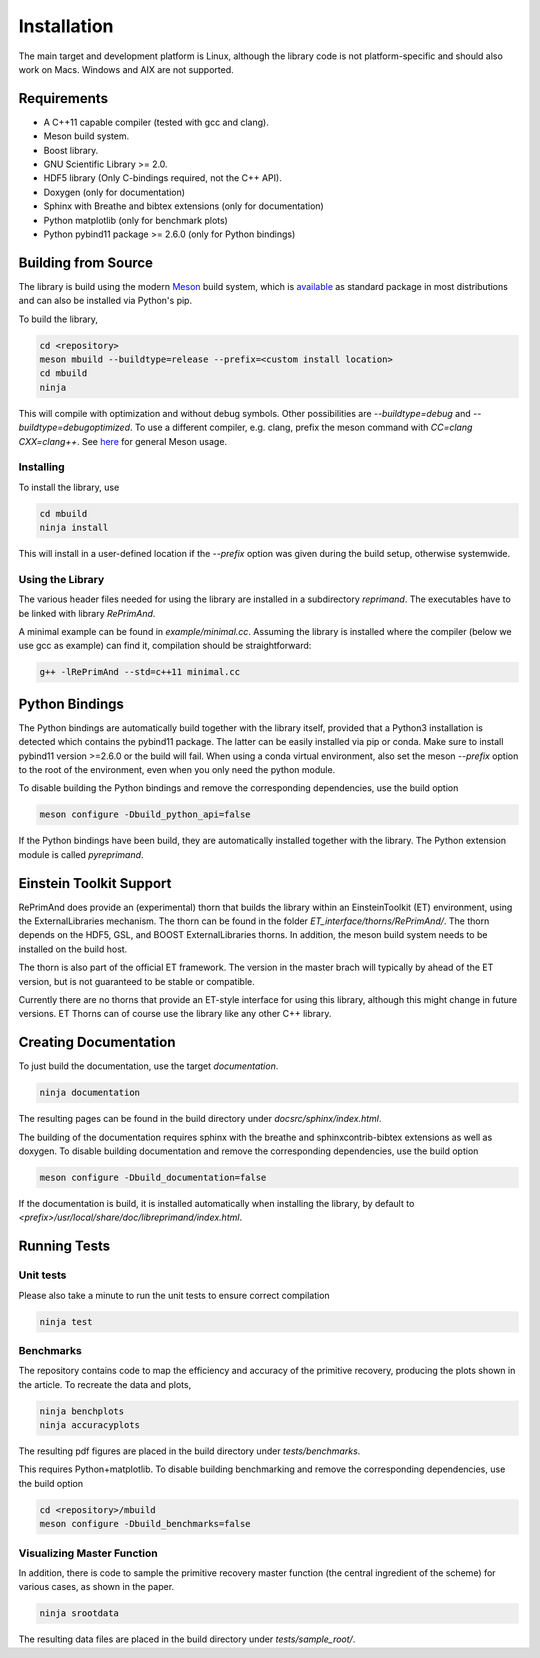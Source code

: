 Installation
============

The main target and development platform is Linux, although the 
library code is not platform-specific and should also work on Macs.
Windows and AIX are not supported.

Requirements
------------

* A C++11 capable compiler (tested with gcc and clang). 
* Meson build system.
* Boost library.
* GNU Scientific Library >= 2.0.
* HDF5 library (Only C-bindings required, not the C++ API).
* Doxygen (only for documentation)
* Sphinx with Breathe and bibtex extensions (only for documentation)
* Python matplotlib (only for benchmark plots)
* Python pybind11 package >= 2.6.0 (only for Python bindings)

Building from Source
--------------------

The library is build using the modern
`Meson <https://mesonbuild.com>`_
build system, which is 
`available <https://mesonbuild.com/Getting-meson.html>`_
as standard package in most distributions and can also be installed 
via Python's pip.

To build the library, 

.. code::

   cd <repository>
   meson mbuild --buildtype=release --prefix=<custom install location>
   cd mbuild
   ninja
   
This will compile with optimization and without debug symbols. Other
possibilities are `--buildtype=debug` and `--buildtype=debugoptimized`.
To use a different compiler, e.g. clang, prefix the meson command
with `CC=clang CXX=clang++`.
See `here <https://mesonbuild.com/Running-Meson.html>`_ for general 
Meson usage.


Installing
^^^^^^^^^^

To install the library, use

.. code::

   cd mbuild
   ninja install
   
This will install in a user-defined location if the `--prefix` option
was given during the build setup, otherwise systemwide. 


Using the Library
^^^^^^^^^^^^^^^^^

The various header files needed for using the library are installed 
in a subdirectory `reprimand`. The executables have to be linked
with library `RePrimAnd`.

A minimal example can be found in `example/minimal.cc`. Assuming
the library is installed where the compiler (below we use gcc as 
example) can find it, compilation should be straightforward:

.. code:: bash

   g++ -lRePrimAnd --std=c++11 minimal.cc


Python Bindings
---------------

The Python bindings are automatically build together with the library
itself, provided that a Python3 installation is detected which contains
the pybind11 package. The latter can be easily installed via pip or 
conda. Make sure to install pybind11 version >=2.6.0 or the build will fail. 
When using a conda virtual environment, also set the meson `--prefix` option
to the root of the environment, even when you only need the python module.

To disable building the Python bindings and remove the 
corresponding dependencies, use the build option

.. code::

   meson configure -Dbuild_python_api=false


If the Python bindings have been build, they are automatically installed 
together with the library. The Python extension module is called 
`pyreprimand`.

Einstein Toolkit Support
------------------------
RePrimAnd does provide an (experimental) thorn that builds the library within
an EinsteinToolkit (ET) environment, using the ExternalLibraries mechanism. The
thorn can be found in the folder `ET_interface/thorns/RePrimAnd/`. The thorn
depends on the HDF5, GSL, and BOOST ExternalLibraries thorns. In addition,
the meson build system needs to be installed on the build host.

The thorn is also part of the official ET framework. The version in the master 
brach will typically by ahead of the ET version, but is not guaranteed to be 
stable or compatible.

Currently there are no thorns that provide an ET-style interface for using
this library, although this might change in future versions. ET Thorns can of
course use the library like any other C++ library.


Creating Documentation
----------------------

To just build the documentation, use the target `documentation`.

.. code::
 
   ninja documentation

The resulting pages can be found in the build directory under
`docsrc/sphinx/index.html`.

The building of the documentation requires sphinx with the breathe 
and sphinxcontrib-bibtex extensions as well as doxygen.
To disable building documentation and remove 
the corresponding dependencies, use the build option

.. code::

   meson configure -Dbuild_documentation=false


If the documentation is build, it is installed automatically when 
installing the library, by default to 
`<prefix>/usr/local/share/doc/libreprimand/index.html`.


Running Tests
-------------

Unit tests
^^^^^^^^^^

Please also take a minute to run the unit tests to ensure 
correct compilation

.. code::

   ninja test
   

Benchmarks
^^^^^^^^^^

The repository contains code to map the efficiency and accuracy of
the primitive recovery, producing the plots shown in the 
article. To recreate the data and plots,


.. code::

   ninja benchplots
   ninja accuracyplots
   
The resulting pdf figures are placed in the build directory under
`tests/benchmarks`.

This requires Python+matplotlib. To disable building benchmarking and 
remove the corresponding dependencies, use the build option

.. code::

   cd <repository>/mbuild
   meson configure -Dbuild_benchmarks=false

Visualizing Master Function
^^^^^^^^^^^^^^^^^^^^^^^^^^^

In addition, there is code to sample the primitive recovery master
function (the central ingredient of the scheme) for various cases,
as shown in the paper.

.. code::

   ninja srootdata
  
The resulting data files are placed in the build directory under 
`tests/sample_root/`.
 



